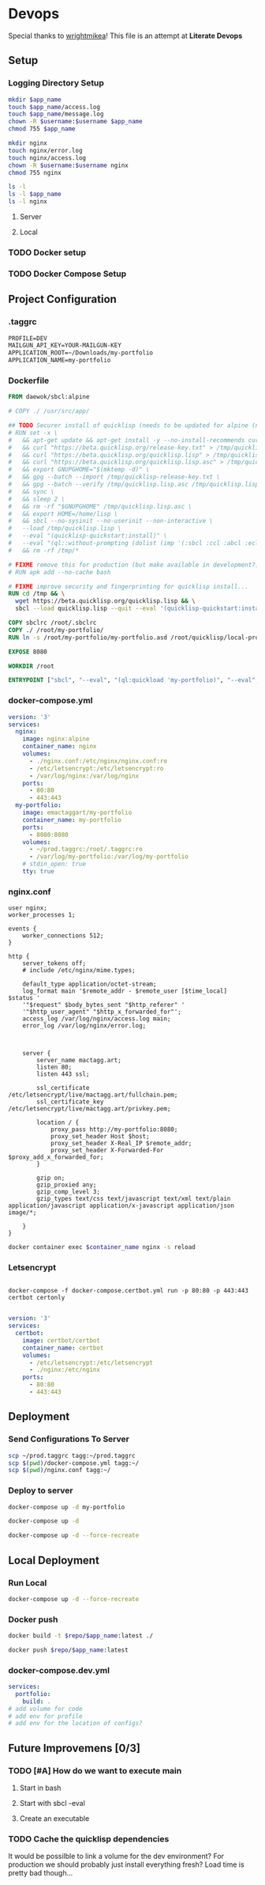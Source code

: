 * Devops  
  :properties:
  :header-args: :results none
  :end:

  Special thanks to [[https://github.com/wrightmikea/simple-docker-tangle][wrightmikea]]!
  This file is an attempt at *Literate Devops*
** Setup

*** Logging Directory Setup
#+name: logging-dir-setup
#+begin_src sh :var app_name="" username=""
   mkdir $app_name
   touch $app_name/access.log
   touch $app_name/message.log
   chown -R $username:$username $app_name
   chmod 755 $app_name

   mkdir nginx
   touch nginx/error.log
   touch nginx/access.log
   chown -R $username:$username nginx
   chmod 755 nginx

   ls -l
   ls -l $app_name
   ls -l nginx
 #+end_src

**** Server
#+call: logging-dir-setup[:dir /scp:tagg|sudo:tagg:/var/log](app_name="my-portfolio", username="ec2-user")
**** Local
#+call: logging-dir-setup[:dir /sudo::/var/log](app_name="my-portfolio", username=(user-login-name))

*** TODO Docker setup
*** TODO Docker Compose Setup
** Project Configuration
*** .taggrc

#+name: example-taggrc
#+begin_src txt
PROFILE=DEV
MAILGUN_API_KEY=YOUR-MAILGUN-KEY
APPLICATION_ROOT=~/Downloads/my-portfolio
APPLICATION_NAME=my-portfolio
#+end_src

*** Dockerfile
 #+name: generate-dockerfile
 #+BEGIN_SRC dockerfile :tangle Dockerfile
   FROM daewok/sbcl:alpine

   # COPY ./ /usr/src/app/

   ## TODO Securer install of quicklisp (needs to be updated for alpine (no apt-get))
   # RUN set -x \
   #   && apt-get update && apt-get install -y --no-install-recommends curl && rm -rf /var/lib/apt \
   #   && curl "https://beta.quicklisp.org/release-key.txt" > /tmp/quicklisp-release-key.txt \
   #   && curl "https://beta.quicklisp.org/quicklisp.lisp" > /tmp/quicklisp.lisp \
   #   && curl "https://beta.quicklisp.org/quicklisp.lisp.asc" > /tmp/quicklisp.lisp.asc \
   #   && export GNUPGHOME="$(mktemp -d)" \
   #   && gpg --batch --import /tmp/quicklisp-release-key.txt \
   #   && gpg --batch --verify /tmp/quicklisp.lisp.asc /tmp/quicklisp.lisp \
   #   && sync \
   #   && sleep 2 \
   #   && rm -rf "$GNUPGHOME" /tmp/quicklisp.lisp.asc \
   #   && export HOME=/home/lisp \
   #   && sbcl --no-sysinit --no-userinit --non-interactive \
   #   --load /tmp/quicklisp.lisp \
   #   --eval "(quicklisp-quickstart:install)" \
   #   --eval "(ql::without-prompting (dolist (imp '(:sbcl :ccl :abcl :ecl)) (ql:add-to-init-file imp)))" \
   #   && rm -rf /tmp/*

   # FIXME remove this for production (but make available in development?)
   # RUN apk add --no-cache bash

   # FIXME improve security and fingerprinting for quicklisp install...
   RUN cd /tmp && \
     wget https://beta.quicklisp.org/quicklisp.lisp && \
     sbcl --load quicklisp.lisp --quit --eval '(quicklisp-quickstart:install)'

   COPY sbclrc /root/.sbclrc
   COPY ./ /root/my-portfolio/
   RUN ln -s /root/my-portfolio/my-portfolio.asd /root/quicklisp/local-projects/

   EXPOSE 8080

   WORKDIR /root

   ENTRYPOINT ["sbcl", "--eval", "(ql:quickload 'my-portfolio)", "--eval", "(control:start-server)"]

 #+END_SRC

*** docker-compose.yml

 #+name: docker-compose
  #+begin_src yaml :tangle docker-compose.yml
   version: '3'
   services:
     nginx:
       image: nginx:alpine
       container_name: nginx
       volumes:
         - ./nginx.conf:/etc/nginx/nginx.conf:ro
         - /etc/letsencrypt:/etc/letsencrypt:ro
         - /var/log/nginx:/var/log/nginx
       ports:
         - 80:80
         - 443:443
     my-portfolio:
       image: emactaggart/my-portfolio
       container_name: my-portfolio
       ports:
         - 8080:8080
       volumes:
         - ~/prod.taggrc:/root/.taggrc:ro
         - /var/log/my-portfolio:/var/log/my-portfolio
       # stdin_open: true
       tty: true
  #+end_src
 
*** nginx.conf

 #+name: nginx-configuration
 #+begin_src nginx :tangle nginx.conf
 user nginx;
 worker_processes 1;

 events {
     worker_connections 512;
 }

 http {
     server_tokens off;
     # include /etc/nginx/mime.types;

     default_type application/octet-stream;
     log_format main '$remote_addr - $remote_user [$time_local]  $status '
     '"$request" $body_bytes_sent "$http_referer" '
     '"$http_user_agent" "$http_x_forwarded_for"';
     access_log /var/log/nginx/access.log main;
     error_log /var/log/nginx/error.log;



     server {
         server_name mactagg.art;
         listen 80;
         listen 443 ssl;

         ssl_certificate /etc/letsencrypt/live/mactagg.art/fullchain.pem;
         ssl_certificate_key /etc/letsencrypt/live/mactagg.art/privkey.pem;

         location / {
             proxy_pass http://my-portfolio:8080;
             proxy_set_header Host $host;
             proxy_set_header X-Real_IP $remote_addr;
             proxy_set_header X-Forwarded-For $proxy_add_x_forwarded_for;
         }

         gzip on;
         gzip_proxied any;
         gzip_comp_level 3;
         gzip_types text/css text/javascript text/xml text/plain application/javascript application/x-javascript application/json image/*; 

     }
 }
 #+end_src

#+name: nginx-reload-conf
#+begin_src sh :var container_name="nginx" :dir /scp:tagg:~
docker container exec $container_name nginx -s reload 
#+end_src

*** Letsencrypt

#+name: run-cert-bot
#+begin_src 

docker-compose -f docker-compose.certbot.yml run -p 80:80 -p 443:443 certbot certonly

#+end_src

#+name: certbot-docker-compose
#+begin_src yaml :tangle docker-compose.certbot.yml
version: '3'
services:
  certbot:
    image: certbot/certbot
    container_name: certbot
    volumes:
      - /etc/letsencrypt:/etc/letsencrypt
      - ./nginx:/etc/nginx
    ports:
      - 80:80
      - 443:443
#+end_src




** Deployment
*** Send Configurations To Server

#+name: send-configurations-to-server
#+begin_src sh :results none
scp ~/prod.taggrc tagg:~/prod.taggrc
scp $(pwd)/docker-compose.yml tagg:~/
scp $(pwd)/nginx.conf tagg:~/
#+end_src

*** Deploy to server
    :properties:
    :header-args+: :dir /ssh:tagg:~
    :end:

#+name: deploy-webapp
#+begin_src sh
docker-compose up -d my-portfolio
#+end_src

#+name: deploy-all
#+begin_src sh
docker-compose up -d
#+end_src

#+name: fresh-deploy-all
#+begin_src sh
docker-compose up -d --force-recreate
#+end_src
 
** Local Deployment
   :properties:
   :header-args+: :var app_name="my-portfolio" repo="emactaggart"
   :end:
*** Run Local
# TODO create local docker-compose.yml to run local builds instead of having to push
#+name docker-compose-local
#+begin_src sh
docker-compose up -d --force-recreate
#+end_src

*** Docker push

#+name: build-image
#+begin_src sh
  docker build -t $repo/$app_name:latest ./
#+end_src

#+name: push-image
#+BEGIN_SRC sh
  docker push $repo/$app_name:latest 
#+END_SRC

*** docker-compose.dev.yml
#+begin_src yaml :tangle docker-compose.dev.yml
  services:
    portfolio:
      build: .
  # add volume for code
  # add env for profile
  # add env for the location of configs?
#+end_src

** Future Improvemens [0/3]
*** TODO [#A] How do we want to execute main 
**** Start in bash
**** Start with sbcl -eval
**** Create an executable
*** TODO Cache the quicklisp dependencies 
    It would be possilble to link a volume for the dev environment?
    For production we should probably just install everything fresh? Load time is pretty bad though...
